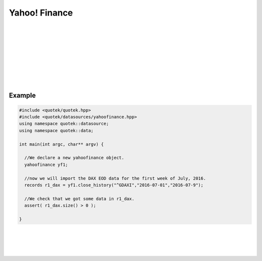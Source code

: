 Yahoo! Finance
==============

.. image:: _static/img/yahoo_fin.jpg
    :align: left
    :width: 250px
    :class: qimg
    :alt: Yahoo Finance Logo
|
|
|
|
|
|
|
|
|


.. doxygenclass:: quotek::datasource::yahoofinance
  :members:
  :protected-members:
  :private-members:

Example
-------

.. code-block:: c++

  #include <quotek/quotek.hpp>
  #include <quotek/datasources/yahoofinance.hpp>
  using namespace quotek::datasource;
  using namespace quotek::data;

  int main(int argc, char** argv) {
  
    //We declare a new yahoofinance object.
    yahoofinance yf1;

    //now we will import the DAX EOD data for the first week of July, 2016.
    records r1_dax = yf1.close_history("^GDAXI","2016-07-01","2016-07-9");

    //We check that we got some data in r1_dax.
    assert( r1_dax.size() > 0 );

  }


|
|
|
|

